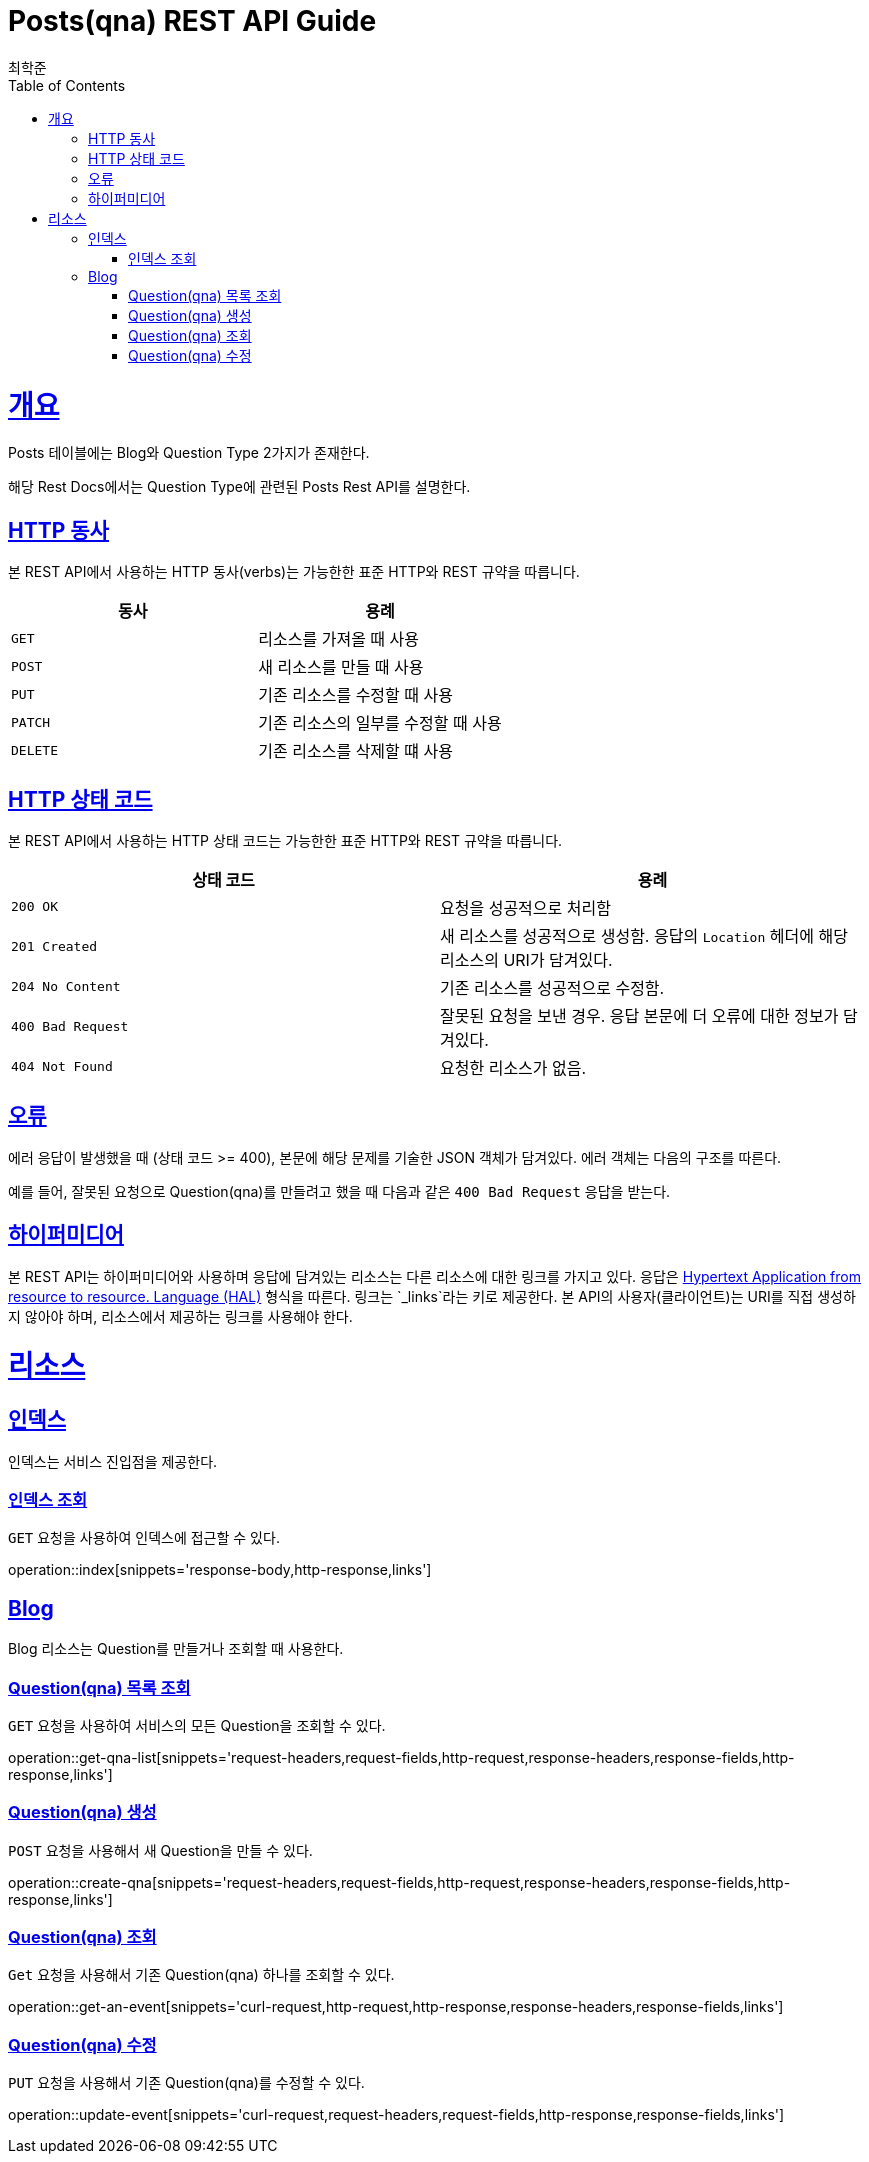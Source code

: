 = Posts(qna) REST API Guide
최학준;
:doctype: book
:icons: font
:source-highlighter: highlightjs
:toc: left
:toclevels: 4
:sectlinks:
:operation-curl-request-title: Example request
:operation-http-response-title: Example response

[[overview]]
= 개요

Posts 테이블에는 Blog와 Question Type 2가지가 존재한다.

해당 Rest Docs에서는 Question Type에 관련된 Posts Rest API를 설명한다.
[[overview-http-verbs]]
== HTTP 동사

본 REST API에서 사용하는 HTTP 동사(verbs)는 가능한한 표준 HTTP와 REST 규약을 따릅니다.

|===
| 동사 | 용례

| `GET`
| 리소스를 가져올 때 사용

| `POST`
| 새 리소스를 만들 때 사용

| `PUT`
| 기존 리소스를 수정할 때 사용

| `PATCH`
| 기존 리소스의 일부를 수정할 때 사용

| `DELETE`
| 기존 리소스를 삭제할 떄 사용
|===

[[overview-http-status-codes]]
== HTTP 상태 코드

본 REST API에서 사용하는 HTTP 상태 코드는 가능한한 표준 HTTP와 REST 규약을 따릅니다.

|===
| 상태 코드 | 용례

| `200 OK`
| 요청을 성공적으로 처리함

| `201 Created`
| 새 리소스를 성공적으로 생성함. 응답의 `Location` 헤더에 해당 리소스의 URI가 담겨있다.

| `204 No Content`
| 기존 리소스를 성공적으로 수정함.

| `400 Bad Request`
| 잘못된 요청을 보낸 경우. 응답 본문에 더 오류에 대한 정보가 담겨있다.

| `404 Not Found`
| 요청한 리소스가 없음.
|===

[[overview-errors]]
== 오류

에러 응답이 발생했을 때 (상태 코드 >= 400), 본문에 해당 문제를 기술한 JSON 객체가 담겨있다. 에러 객체는 다음의 구조를 따른다.

//include::{snippets}/errors/response-fields.adoc[]

예를 들어, 잘못된 요청으로 Question(qna)를 만들려고 했을 때 다음과 같은 `400 Bad Request` 응답을 받는다.

//include::{snippets}/errors/http-response.adoc[]

[[overview-hypermedia]]
== 하이퍼미디어

본 REST API는 하이퍼미디어와 사용하며 응답에 담겨있는 리소스는 다른 리소스에 대한 링크를 가지고 있다.
응답은 http://stateless.co/hal_specification.html[Hypertext Application from resource to resource. Language (HAL)] 형식을 따른다.
링크는 `_links`라는 키로 제공한다. 본 API의 사용자(클라이언트)는 URI를 직접 생성하지 않아야 하며, 리소스에서 제공하는 링크를 사용해야 한다.

[[resources]]
= 리소스

[[resources-index]]
== 인덱스

인덱스는 서비스 진입점을 제공한다.


[[resources-index-access]]
=== 인덱스 조회

`GET` 요청을 사용하여 인덱스에 접근할 수 있다.

operation::index[snippets='response-body,http-response,links']

[[resources-blogs]]
== Blog

Blog 리소스는 Question를 만들거나 조회할 때 사용한다.

[[resources-events-list]]
=== Question(qna) 목록 조회

`GET` 요청을 사용하여 서비스의 모든 Question을 조회할 수 있다.

operation::get-qna-list[snippets='request-headers,request-fields,http-request,response-headers,response-fields,http-response,links']

[[resources-qna-create]]
=== Question(qna) 생성

`POST` 요청을 사용해서 새 Question을 만들 수 있다.

operation::create-qna[snippets='request-headers,request-fields,http-request,response-headers,response-fields,http-response,links']

[[resources-events-get]]
=== Question(qna) 조회

`Get` 요청을 사용해서 기존 Question(qna) 하나를 조회할 수 있다.

operation::get-an-event[snippets='curl-request,http-request,http-response,response-headers,response-fields,links']

[[resources-events-update]]
=== Question(qna) 수정

`PUT` 요청을 사용해서 기존 Question(qna)를 수정할 수 있다.

operation::update-event[snippets='curl-request,request-headers,request-fields,http-response,response-fields,links']